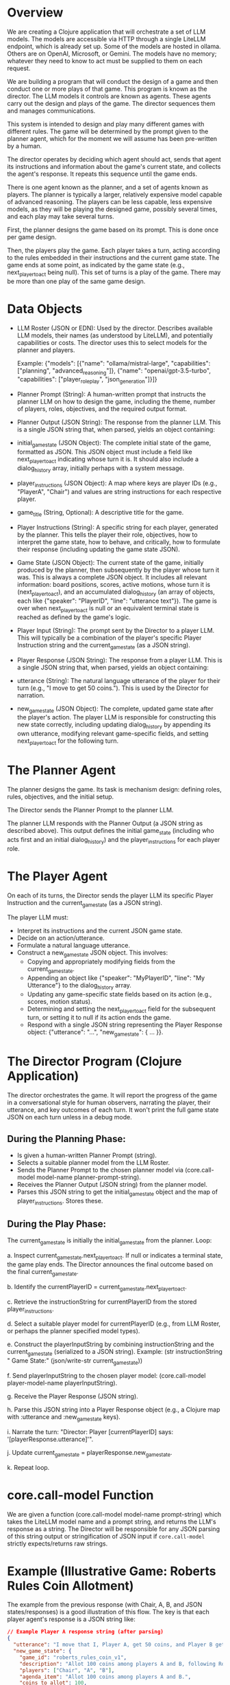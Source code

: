 * Overview

  We are creating a Clojure application that will orchestrate a set of LLM models.
  The models are accessible via HTTP through a single LiteLLM endpoint, which is
  already set up. Some of the models are hosted in ollama. Others are on OpenAI,
  Microsoft, or Gemini. The models have no memory; whatever they need to know to
  act must be supplied to them on each request.

  We are building a program that will conduct the design of a game and then
  conduct one or more plays of that game. This program is known as the director.
  The LLM models it controls are known as agents. These agents carry out the
  design and plays of the game. The director sequences them and manages
  communications.

  This system is intended to design and play many different games with different
  rules. The game will be determined by the prompt given to the planner agent,
  which for the moment we will assume has been pre-written by a human.

  The director operates by deciding which agent should act, sends that agent its
  instructions and information about the game's current state, and collects the
  agent's response. It repeats this sequence until the game ends.

  There is one agent known as the planner, and a set of agents known as players.
  The planner is typically a larger, relatively expensive model capable of
  advanced reasoning. The players can be less capable, less expensive models, as
  they will be playing the designed game, possibly several times, and each play
  may take several turns.

  First, the planner designs the game based on its prompt. This is done once per
  game design.

  Then, the players play the game. Each player takes a turn, acting according to
  the rules embedded in their instructions and the current game state. The game
  ends at some point, as indicated by the game state (e.g., next_player_to_act
  being null). This set of turns is a play of the game. There may be more than one
  play of the same game design.

* Data Objects
   * LLM Roster (JSON or EDN): Used by the director. Describes available LLM
     models, their names (as understood by LiteLLM), and potentially
     capabilities or costs. The director uses this to select models for the
     planner and players.

     Example: {"models": [{"name": "ollama/mistral-large", "capabilities": ["planning", "advanced_reasoning"]}, {"name": "openai/gpt-3.5-turbo", "capabilities": ["player_roleplay", "json_generation"]}]}
   * Planner Prompt (String): A human-written prompt that instructs the planner
     LLM on how to design the game, including the theme, number of players,
     roles, objectives, and the required output format.
   * Planner Output (JSON String): The response from the planner LLM. This is a
     single JSON string that, when parsed, yields an object containing:
   * initial_game_state (JSON Object): The complete initial state of the game,
     formatted as JSON. This JSON object must include a field like
     next_player_to_act indicating whose turn it is. It should also include a
     dialog_history array, initially perhaps with a system message.
   * player_instructions (JSON Object): A map where keys are player IDs (e.g.,
     "PlayerA", "Chair") and values are string instructions for each respective
     player.
   * game_title (String, Optional): A descriptive title for the game.
   * Player Instructions (String): A specific string for each player, generated
     by the planner. This tells the player their role, objectives, how to
     interpret the game state, how to behave, and critically, how to formulate
     their response (including updating the game state JSON).
   * Game State (JSON Object): The current state of the game, initially produced
     by the planner, then subsequently by the player whose turn it was. This is
     always a complete JSON object. It includes all relevant information: board
     positions, scores, active motions, whose turn it is (next_player_to_act),
     and an accumulated dialog_history (an array of objects, each like
     {"speaker": "PlayerID", "line": "utterance text"}). The game is over when
     next_player_to_act is null or an equivalent terminal state is reached as
     defined by the game's logic.
   * Player Input (String): The prompt sent by the Director to a player LLM.
     This will typically be a combination of the player's specific Player
     Instruction string and the current_game_state (as a JSON string).
   * Player Response (JSON String): The response from a player LLM. This is a
     single JSON string that, when parsed, yields an object containing:
   * utterance (String): The natural language utterance of the player for their
     turn (e.g., "I move to get 50 coins."). This is used by the Director for
     narration.
   * new_game_state (JSON Object): The complete, updated game state after the
     player's action. The player LLM is responsible for constructing this new
     state correctly, including updating dialog_history by appending its own
     utterance, modifying relevant game-specific fields, and setting
     next_player_to_act for the following turn.

* The Planner Agent

   The planner designs the game. Its task is mechanism design: defining roles,
   rules, objectives, and the initial setup.

   The Director sends the Planner Prompt to the planner LLM.

   The planner LLM responds with the Planner Output (a JSON string as described
   above). This output defines the initial game_state (including who acts first
   and an initial dialog_history) and the player_instructions for each player
   role.

* The Player Agent
  On each of its turns, the Director sends the player LLM its specific Player
  Instruction and the current_game_state (as a JSON string).

  The player LLM must:
    * Interpret its instructions and the current JSON game state.
    * Decide on an action/utterance.
    * Formulate a natural language utterance.
    * Construct a new_game_state JSON object. This involves:
      * Copying and appropriately modifying fields from the current_game_state.
      * Appending an object like {"speaker": "MyPlayerID", "line": "My
        Utterance"} to the dialog_history array.
      * Updating any game-specific state fields based on its action (e.g.,
        scores, motion status).
      * Determining and setting the next_player_to_act field for the subsequent
        turn, or setting it to null if its action ends the game.
      * Respond with a single JSON string representing the Player Response
        object: {"utterance": "...", "new_game_state": { ... }}.

* The Director Program (Clojure Application)
   The director orchestrates the game. It will report the progress of the game
   in a conversational style for human observers, narrating the player, their
   utterance, and key outcomes of each turn. It won't print the full game state
   JSON on each turn unless in a debug mode.

** During the Planning Phase:
  * Is given a human-written Planner Prompt (string).
  * Selects a suitable planner model from the LLM Roster.
  * Sends the Planner Prompt to the chosen planner model via (core.call-model model-name planner-prompt-string).
  * Receives the Planner Output (JSON string) from the planner model.
  * Parses this JSON string to get the initial_game_state object and the map of player_instructions. Stores these.
** During the Play Phase:
  The current_game_state is initially the initial_game_state from the planner.
Loop:

  a. Inspect current_game_state.next_player_to_act. If null or indicates a
      terminal state, the game play ends. The Director announces the final outcome
      based on the final current_game_state.

  b. Identify the currentPlayerID = current_game_state.next_player_to_act.

  c. Retrieve the instructionString for currentPlayerID from the stored
      player_instructions.

  d. Select a suitable player model for currentPlayerID (e.g., from LLM Roster,
      or perhaps the planner specified model types).

  e. Construct the playerInputString by combining instructionString and the
      current_game_state (serialized to a JSON string). Example: (str
      instructionString "\n\nCurrent Game State:\n" (json/write-str
      current_game_state))

  f. Send playerInputString to the chosen player model: (core.call-model
      player-model-name playerInputString).

  g. Receive the Player Response (JSON string).

  h. Parse this JSON string into a Player Response object (e.g., a Clojure map
      with :utterance and :new_game_state keys).

  i. Narrate the turn: "Director: Player [currentPlayerID] says:
      '[playerResponse.utterance]'".

  j. Update current_game_state = playerResponse.new_game_state.

  k. Repeat loop.

* core.call-model Function

   We are given a function (core.call-model model-name prompt-string) which
   takes the LiteLLM model name and a prompt string, and returns the LLM's
   response as a string. The Director will be responsible for any JSON parsing
   of this string output or stringification of JSON input if =core.call-model=
   strictly expects/returns raw strings.

* Example (Illustrative Game: Roberts Rules Coin Allotment)

  The example from the previous response (with Chair, A, B, and JSON
  states/responses) is a good illustration of this flow. The key is that each
  player agent's response is a JSON string like:

  #+BEGIN_SRC json
  // Example Player A response string (after parsing)
  {
    "utterance": "I move that I, Player A, get 50 coins, and Player B gets 50 coins.",
    "new_game_state": {
      "game_id": "roberts_rules_coin_v1",
      "description": "Allot 100 coins among players A and B, following Roberts Rules of Order.",
      "players": ["Chair", "A", "B"],
      "agenda_item": "Allot 100 coins among players A and B.",
      "coins_to_allot": 100,
      "allotted_coins": {"A": 0, "B": 0},
      "current_phase": "MotionProposed",
      "current_motion": { "text": "A gets 50 coins, B gets 50 coins", "moved_by": "A", "seconded_by": null, "status": "proposed" },
      "secondary_motion": null,
      "dialog_history": [
        {"speaker": "System", "line": "Game Start. Agenda: Allot 100 coins among players A and B."},
        {"speaker": "Chair", "line": "The meeting will come to order. The agenda item is to allot 100 coins among players A and B. The floor is now open for motions."},
        {"speaker": "A", "line": "I move that I, Player A, get 50 coins, and Player B gets 50 coins."}
      ],
      "next_player_to_act": "Chair", // A passes turn to Chair
      "votes": {}
    }
  }
  #+END_SRC

* Sufficiency for Clojure Implementation

  This revised description is largely sufficient to begin producing the Clojure code for the director.

** What's well-defined for implementation:
   * Overall flow: The two main phases (Planning, Play) are clear.
   * Director's core loop: The sequence of operations within the play phase is specified.
   * Data structures: The key data objects (Planner Output, Game State, Player
     Response) are defined as JSON, making parsing and generation
     straightforward in Clojure (e.g., using clojure.data.json).
   * LLM Interaction Points: It's clear when core.call-model is used and what
     kind of string data (prompts, JSON strings) is passed and expected.
   * State Management: The concept of current_game_state being updated by each
     player's new_game_state is clear.

** Areas requiring further detail or assumptions during implementation

   (but not blockers for starting)

    =core.call-model= specifics: If it has limitations (e.g., max token length for
    input/output) or specific error handling behaviors, the Director needs to
    account for them. We assume it handles HTTP calls to LiteLLM and returns the
    string content.

    LLM Roster Format & Selection Logic: The exact schema for the roster JSON/EDN
    and the logic for "selecting a suitable model" (e.g., specific model names per
    role, capability tags) needs to be implemented. Initially, this could be
    hardcoded.

    Error Handling:
      * LLM call failures (network, API errors from LiteLLM).
      * Malformed JSON from LLMs (planner or players).
      * Players not adhering to instructions (e.g., not updating next_player_to_act,
        producing invalid game states).
      * Initial implementation might skip robust error handling and assume LLMs
        behave perfectly.
      * Prompt Engineering Subtleties: The quality of the Planner Prompt
        (human-written) and the player_instructions (generated by the planner) is
        critical. The Director implementation itself doesn't define these, but their
        effectiveness will determine the system's success.
      * Initial Human Planner Prompt: This needs to be crafted for the first game.
      * Debug Mode: Details of what the director prints in debug mode.

    These are mostly refinements or robustness additions that can be layered onto a
    core implementation based on the current description.
